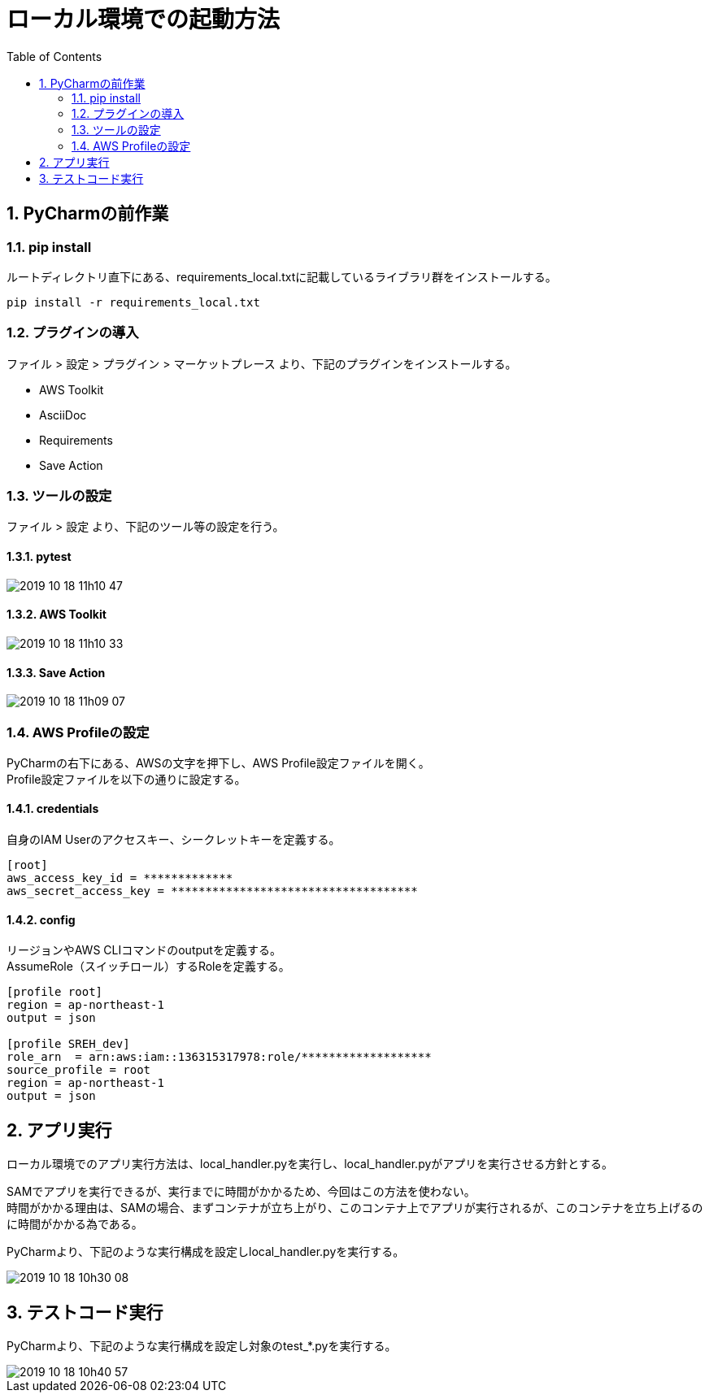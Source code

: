 = ローカル環境での起動方法
:toc:
:sectnums:

== PyCharmの前作業

=== pip install

ルートディレクトリ直下にある、requirements_local.txtに記載しているライブラリ群をインストールする。

```
pip install -r requirements_local.txt
```

=== プラグインの導入

ファイル > 設定 > プラグイン > マーケットプレース より、下記のプラグインをインストールする。

* AWS Toolkit
* AsciiDoc
* Requirements
* Save Action

=== ツールの設定

ファイル > 設定 より、下記のツール等の設定を行う。

==== pytest

image::README_material/2019-10-18_11h10_47.png[]

==== AWS Toolkit

image::README_material/2019-10-18_11h10_33.png[]

==== Save Action

image::README_material/2019-10-18_11h09_07.png[]

=== AWS Profileの設定

PyCharmの右下にある、AWSの文字を押下し、AWS Profile設定ファイルを開く。 +
Profile設定ファイルを以下の通りに設定する。

==== credentials

自身のIAM Userのアクセスキー、シークレットキーを定義する。

```
[root]
aws_access_key_id = *************
aws_secret_access_key = ************************************
```

==== config

リージョンやAWS CLIコマンドのoutputを定義する。 +
AssumeRole（スイッチロール）するRoleを定義する。

```
[profile root]
region = ap-northeast-1
output = json

[profile SREH_dev]
role_arn  = arn:aws:iam::136315317978:role/*******************
source_profile = root
region = ap-northeast-1
output = json
```

== アプリ実行

ローカル環境でのアプリ実行方法は、local_handler.pyを実行し、local_handler.pyがアプリを実行させる方針とする。

SAMでアプリを実行できるが、実行までに時間がかかるため、今回はこの方法を使わない。 +
時間がかかる理由は、SAMの場合、まずコンテナが立ち上がり、このコンテナ上でアプリが実行されるが、このコンテナを立ち上げるのに時間がかかる為である。

PyCharmより、下記のような実行構成を設定しlocal_handler.pyを実行する。

image::README_material/2019-10-18_10h30_08.png[]

== テストコード実行

PyCharmより、下記のような実行構成を設定し対象のtest_*.pyを実行する。

image::README_material/2019-10-18_10h40_57.png[]